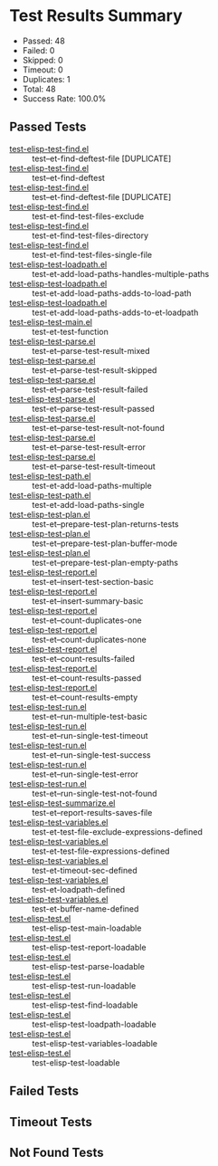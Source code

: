 * Test Results Summary

- Passed: 48
- Failed: 0
- Skipped: 0
- Timeout: 0
- Duplicates: 1
- Total: 48
- Success Rate: 100.0%

** Passed Tests
- [[file:/home/ywatanabe/.dotfiles/.emacs.d/lisp/emacs-test/tests/test-elisp-test-find.el::test--et-find-deftest-file][test-elisp-test-find.el]] :: test--et-find-deftest-file [DUPLICATE]
- [[file:/home/ywatanabe/.dotfiles/.emacs.d/lisp/emacs-test/tests/test-elisp-test-find.el::test--et-find-deftest][test-elisp-test-find.el]] :: test--et-find-deftest
- [[file:/home/ywatanabe/.dotfiles/.emacs.d/lisp/emacs-test/tests/test-elisp-test-find.el::test--et-find-deftest-file][test-elisp-test-find.el]] :: test--et-find-deftest-file [DUPLICATE]
- [[file:/home/ywatanabe/.dotfiles/.emacs.d/lisp/emacs-test/tests/test-elisp-test-find.el::test-et-find-test-files-exclude][test-elisp-test-find.el]] :: test-et-find-test-files-exclude
- [[file:/home/ywatanabe/.dotfiles/.emacs.d/lisp/emacs-test/tests/test-elisp-test-find.el::test-et-find-test-files-directory][test-elisp-test-find.el]] :: test-et-find-test-files-directory
- [[file:/home/ywatanabe/.dotfiles/.emacs.d/lisp/emacs-test/tests/test-elisp-test-find.el::test-et-find-test-files-single-file][test-elisp-test-find.el]] :: test-et-find-test-files-single-file
- [[file:/home/ywatanabe/.dotfiles/.emacs.d/lisp/emacs-test/tests/test-elisp-test-loadpath.el::test-et-add-load-paths-handles-multiple-paths][test-elisp-test-loadpath.el]] :: test-et-add-load-paths-handles-multiple-paths
- [[file:/home/ywatanabe/.dotfiles/.emacs.d/lisp/emacs-test/tests/test-elisp-test-loadpath.el::test-et-add-load-paths-adds-to-load-path][test-elisp-test-loadpath.el]] :: test-et-add-load-paths-adds-to-load-path
- [[file:/home/ywatanabe/.dotfiles/.emacs.d/lisp/emacs-test/tests/test-elisp-test-loadpath.el::test-et-add-load-paths-adds-to-et-loadpath][test-elisp-test-loadpath.el]] :: test-et-add-load-paths-adds-to-et-loadpath
- [[file:/home/ywatanabe/.dotfiles/.emacs.d/lisp/emacs-test/tests/test-elisp-test-main.el::test-et-test-function][test-elisp-test-main.el]] :: test-et-test-function
- [[file:/home/ywatanabe/.dotfiles/.emacs.d/lisp/emacs-test/tests/test-elisp-test-parse.el::test-et--parse-test-result-mixed][test-elisp-test-parse.el]] :: test-et--parse-test-result-mixed
- [[file:/home/ywatanabe/.dotfiles/.emacs.d/lisp/emacs-test/tests/test-elisp-test-parse.el::test-et--parse-test-result-skipped][test-elisp-test-parse.el]] :: test-et--parse-test-result-skipped
- [[file:/home/ywatanabe/.dotfiles/.emacs.d/lisp/emacs-test/tests/test-elisp-test-parse.el::test-et--parse-test-result-failed][test-elisp-test-parse.el]] :: test-et--parse-test-result-failed
- [[file:/home/ywatanabe/.dotfiles/.emacs.d/lisp/emacs-test/tests/test-elisp-test-parse.el::test-et--parse-test-result-passed][test-elisp-test-parse.el]] :: test-et--parse-test-result-passed
- [[file:/home/ywatanabe/.dotfiles/.emacs.d/lisp/emacs-test/tests/test-elisp-test-parse.el::test-et--parse-test-result-not-found][test-elisp-test-parse.el]] :: test-et--parse-test-result-not-found
- [[file:/home/ywatanabe/.dotfiles/.emacs.d/lisp/emacs-test/tests/test-elisp-test-parse.el::test-et--parse-test-result-error][test-elisp-test-parse.el]] :: test-et--parse-test-result-error
- [[file:/home/ywatanabe/.dotfiles/.emacs.d/lisp/emacs-test/tests/test-elisp-test-parse.el::test-et--parse-test-result-timeout][test-elisp-test-parse.el]] :: test-et--parse-test-result-timeout
- [[file:/home/ywatanabe/.dotfiles/.emacs.d/lisp/emacs-test/tests/test-elisp-test-path.el::test-et-add-load-paths-multiple][test-elisp-test-path.el]] :: test-et-add-load-paths-multiple
- [[file:/home/ywatanabe/.dotfiles/.emacs.d/lisp/emacs-test/tests/test-elisp-test-path.el::test-et-add-load-paths-single][test-elisp-test-path.el]] :: test-et-add-load-paths-single
- [[file:/home/ywatanabe/.dotfiles/.emacs.d/lisp/emacs-test/tests/test-elisp-test-plan.el::test-et--prepare-test-plan-returns-tests][test-elisp-test-plan.el]] :: test-et--prepare-test-plan-returns-tests
- [[file:/home/ywatanabe/.dotfiles/.emacs.d/lisp/emacs-test/tests/test-elisp-test-plan.el::test-et--prepare-test-plan-buffer-mode][test-elisp-test-plan.el]] :: test-et--prepare-test-plan-buffer-mode
- [[file:/home/ywatanabe/.dotfiles/.emacs.d/lisp/emacs-test/tests/test-elisp-test-plan.el::test-et--prepare-test-plan-empty-paths][test-elisp-test-plan.el]] :: test-et--prepare-test-plan-empty-paths
- [[file:/home/ywatanabe/.dotfiles/.emacs.d/lisp/emacs-test/tests/test-elisp-test-report.el::test-et--insert-test-section-basic][test-elisp-test-report.el]] :: test-et--insert-test-section-basic
- [[file:/home/ywatanabe/.dotfiles/.emacs.d/lisp/emacs-test/tests/test-elisp-test-report.el::test-et--insert-summary-basic][test-elisp-test-report.el]] :: test-et--insert-summary-basic
- [[file:/home/ywatanabe/.dotfiles/.emacs.d/lisp/emacs-test/tests/test-elisp-test-report.el::test-et--count-duplicates-one][test-elisp-test-report.el]] :: test-et--count-duplicates-one
- [[file:/home/ywatanabe/.dotfiles/.emacs.d/lisp/emacs-test/tests/test-elisp-test-report.el::test-et--count-duplicates-none][test-elisp-test-report.el]] :: test-et--count-duplicates-none
- [[file:/home/ywatanabe/.dotfiles/.emacs.d/lisp/emacs-test/tests/test-elisp-test-report.el::test-et--count-results-failed][test-elisp-test-report.el]] :: test-et--count-results-failed
- [[file:/home/ywatanabe/.dotfiles/.emacs.d/lisp/emacs-test/tests/test-elisp-test-report.el::test-et--count-results-passed][test-elisp-test-report.el]] :: test-et--count-results-passed
- [[file:/home/ywatanabe/.dotfiles/.emacs.d/lisp/emacs-test/tests/test-elisp-test-report.el::test-et--count-results-empty][test-elisp-test-report.el]] :: test-et--count-results-empty
- [[file:/home/ywatanabe/.dotfiles/.emacs.d/lisp/emacs-test/tests/test-elisp-test-run.el::test-et--run-multiple-test-basic][test-elisp-test-run.el]] :: test-et--run-multiple-test-basic
- [[file:/home/ywatanabe/.dotfiles/.emacs.d/lisp/emacs-test/tests/test-elisp-test-run.el::test-et--run-single-test-timeout][test-elisp-test-run.el]] :: test-et--run-single-test-timeout
- [[file:/home/ywatanabe/.dotfiles/.emacs.d/lisp/emacs-test/tests/test-elisp-test-run.el::test-et--run-single-test-success][test-elisp-test-run.el]] :: test-et--run-single-test-success
- [[file:/home/ywatanabe/.dotfiles/.emacs.d/lisp/emacs-test/tests/test-elisp-test-run.el::test-et--run-single-test-error][test-elisp-test-run.el]] :: test-et--run-single-test-error
- [[file:/home/ywatanabe/.dotfiles/.emacs.d/lisp/emacs-test/tests/test-elisp-test-run.el::test-et--run-single-test-not-found][test-elisp-test-run.el]] :: test-et--run-single-test-not-found
- [[file:/home/ywatanabe/.dotfiles/.emacs.d/lisp/emacs-test/tests/test-elisp-test-summarize.el::test-et--report-results-saves-file][test-elisp-test-summarize.el]] :: test-et--report-results-saves-file
- [[file:/home/ywatanabe/.dotfiles/.emacs.d/lisp/emacs-test/tests/test-elisp-test-variables.el::test-et-test-file-exclude-expressions-defined][test-elisp-test-variables.el]] :: test-et-test-file-exclude-expressions-defined
- [[file:/home/ywatanabe/.dotfiles/.emacs.d/lisp/emacs-test/tests/test-elisp-test-variables.el::test-et-test-file-expressions-defined][test-elisp-test-variables.el]] :: test-et-test-file-expressions-defined
- [[file:/home/ywatanabe/.dotfiles/.emacs.d/lisp/emacs-test/tests/test-elisp-test-variables.el::test-et-timeout-sec-defined][test-elisp-test-variables.el]] :: test-et-timeout-sec-defined
- [[file:/home/ywatanabe/.dotfiles/.emacs.d/lisp/emacs-test/tests/test-elisp-test-variables.el::test-et-loadpath-defined][test-elisp-test-variables.el]] :: test-et-loadpath-defined
- [[file:/home/ywatanabe/.dotfiles/.emacs.d/lisp/emacs-test/tests/test-elisp-test-variables.el::test-et-buffer-name-defined][test-elisp-test-variables.el]] :: test-et-buffer-name-defined
- [[file:/home/ywatanabe/.dotfiles/.emacs.d/lisp/emacs-test/tests/test-elisp-test.el::test-elisp-test-main-loadable][test-elisp-test.el]] :: test-elisp-test-main-loadable
- [[file:/home/ywatanabe/.dotfiles/.emacs.d/lisp/emacs-test/tests/test-elisp-test.el::test-elisp-test-report-loadable][test-elisp-test.el]] :: test-elisp-test-report-loadable
- [[file:/home/ywatanabe/.dotfiles/.emacs.d/lisp/emacs-test/tests/test-elisp-test.el::test-elisp-test-parse-loadable][test-elisp-test.el]] :: test-elisp-test-parse-loadable
- [[file:/home/ywatanabe/.dotfiles/.emacs.d/lisp/emacs-test/tests/test-elisp-test.el::test-elisp-test-run-loadable][test-elisp-test.el]] :: test-elisp-test-run-loadable
- [[file:/home/ywatanabe/.dotfiles/.emacs.d/lisp/emacs-test/tests/test-elisp-test.el::test-elisp-test-find-loadable][test-elisp-test.el]] :: test-elisp-test-find-loadable
- [[file:/home/ywatanabe/.dotfiles/.emacs.d/lisp/emacs-test/tests/test-elisp-test.el::test-elisp-test-loadpath-loadable][test-elisp-test.el]] :: test-elisp-test-loadpath-loadable
- [[file:/home/ywatanabe/.dotfiles/.emacs.d/lisp/emacs-test/tests/test-elisp-test.el::test-elisp-test-variables-loadable][test-elisp-test.el]] :: test-elisp-test-variables-loadable
- [[file:/home/ywatanabe/.dotfiles/.emacs.d/lisp/emacs-test/tests/test-elisp-test.el::test-elisp-test-loadable][test-elisp-test.el]] :: test-elisp-test-loadable
** Failed Tests
** Timeout Tests
** Not Found Tests
